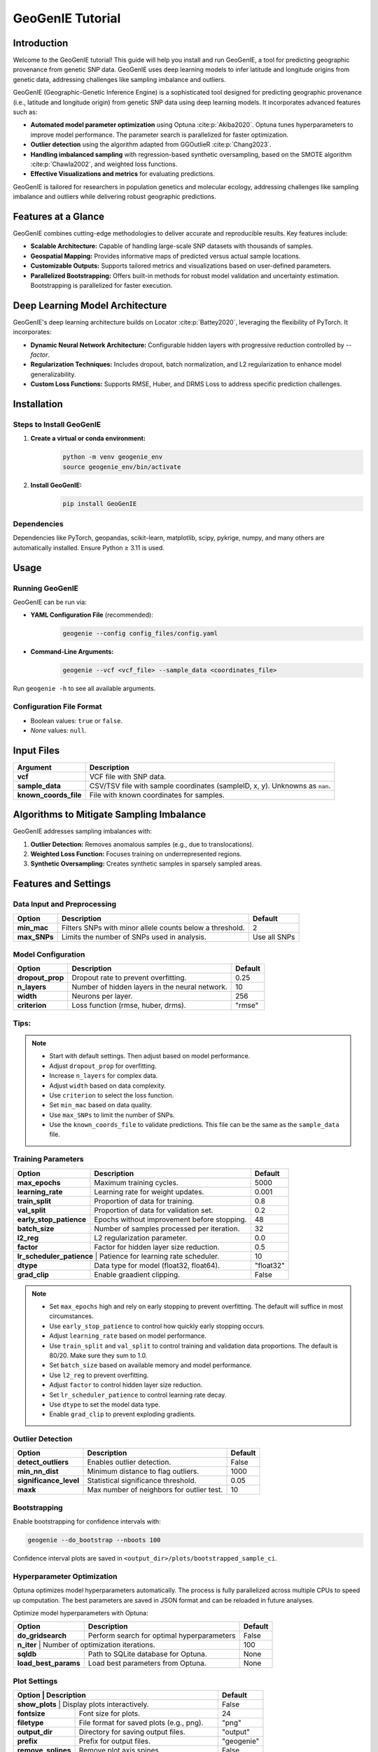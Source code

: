GeoGenIE Tutorial
==================

Introduction
------------
Welcome to the GeoGenIE tutorial! This guide will help you install and run GeoGenIE, a tool for predicting geographic provenance from genetic SNP data. GeoGenIE uses deep learning models to infer latitude and longitude origins from genetic data, addressing challenges like sampling imbalance and outliers.

GeoGenIE (Geographic-Genetic Inference Engine) is a sophisticated tool designed for predicting geographic provenance (i.e., latitude and longitude origin) from genetic SNP data using deep learning models. It incorporates advanced features such as:

- **Automated model parameter optimization** using Optuna :cite:p:`Akiba2020`. Optuna tunes hyperparameters to improve model performance. The parameter search is parallelized for faster optimization.
- **Outlier detection** using the algorithm adapted from GGOutlieR :cite:p:`Chang2023`.
- **Handling imbalanced sampling** with regression-based synthetic oversampling, based on the SMOTE algorithm :cite:p:`Chawla2002`, and weighted loss functions.
- **Effective Visualizations and metrics** for evaluating predictions.

GeoGenIE is tailored for researchers in population genetics and molecular ecology, addressing challenges like sampling imbalance and outliers while delivering robust geographic predictions.

Features at a Glance
---------------------
GeoGenIE combines cutting-edge methodologies to deliver accurate and reproducible results. Key features include:

- **Scalable Architecture:** Capable of handling large-scale SNP datasets with thousands of samples.
- **Geospatial Mapping:** Provides informative maps of predicted versus actual sample locations.
- **Customizable Outputs:** Supports tailored metrics and visualizations based on user-defined parameters.
- **Parallelized Bootstrapping:** Offers built-in methods for robust model validation and uncertainty estimation. Bootstrapping is parallelized for faster execution.

Deep Learning Model Architecture
--------------------------------
GeoGenIE's deep learning architecture builds on Locator :cite:p:`Battey2020`, leveraging the flexibility of PyTorch. It incorporates:

- **Dynamic Neural Network Architecture:** Configurable hidden layers with progressive reduction controlled by `--factor`.
- **Regularization Techniques:** Includes dropout, batch normalization, and L2 regularization to enhance model generalizability.
- **Custom Loss Functions:** Supports RMSE, Huber, and DRMS Loss to address specific prediction challenges.

Installation
------------

Steps to Install GeoGenIE
~~~~~~~~~~~~~~~~~~~~~~~~~~

1. **Create a virtual or conda environment:**
    .. code-block:: bash

        python -m venv geogenie_env
        source geogenie_env/bin/activate

2. **Install GeoGenIE:**
    .. code-block:: bash

        pip install GeoGenIE

Dependencies
~~~~~~~~~~~~

Dependencies like PyTorch, geopandas, scikit-learn, matplotlib, scipy, pykrige, numpy, and many others are automatically installed. Ensure Python ≥ 3.11 is used.

Usage
-----

Running GeoGenIE
~~~~~~~~~~~~~~~~

GeoGenIE can be run via:

- **YAML Configuration File** (recommended):
    .. code-block:: bash

        geogenie --config config_files/config.yaml

- **Command-Line Arguments:**
    .. code-block:: bash

        geogenie --vcf <vcf_file> --sample_data <coordinates_file>

Run ``geogenie -h`` to see all available arguments.

Configuration File Format
~~~~~~~~~~~~~~~~~~~~~~~~~~

- Boolean values: ``true`` or ``false``.
- `None` values: ``null``.

Input Files
-----------

+----------------------+----------------------------------------------------------+
| **Argument**         | **Description**                                          |
+======================+==========================================================+
| **vcf**              | VCF file with SNP data.                                  |
+----------------------+----------------------------------------------------------+
| **sample_data**      | CSV/TSV file with sample coordinates (sampleID, x, y).   |
|                      | Unknowns as ``nan``.                                     |
+----------------------+----------------------------------------------------------+
| **known_coords_file**| File with known coordinates for samples.                 |
+----------------------+----------------------------------------------------------+

Algorithms to Mitigate Sampling Imbalance
-----------------------------------------

GeoGenIE addresses sampling imbalances with:

1. **Outlier Detection:** Removes anomalous samples (e.g., due to translocations).
2. **Weighted Loss Function:** Focuses training on underrepresented regions.
3. **Synthetic Oversampling:** Creates synthetic samples in sparsely sampled areas.

Features and Settings
----------------------

Data Input and Preprocessing
~~~~~~~~~~~~~~~~~~~~~~~~~~~~

+-------------+-----------------------------------------------------+-----------------+
| **Option**  | **Description**                                     | **Default**     |
+=============+=====================================================+=================+
| **min_mac** | Filters SNPs with minor allele counts below a       | 2               |
|             | threshold.                                          |                 |
+-------------+-----------------------------------------------------+-----------------+
| **max_SNPs**| Limits the number of SNPs used in analysis.         | Use all SNPs    |
+-------------+-----------------------------------------------------+-----------------+

Model Configuration
~~~~~~~~~~~~~~~~~~~

+------------------+-------------------------------------------------------+-------------+
| **Option**       | **Description**                                       | **Default** |
+==================+=======================================================+=============+
| **dropout_prop** | Dropout rate to prevent overfitting.                  | 0.25        |
+------------------+-------------------------------------------------------+-------------+
| **n_layers**     | Number of hidden layers in the neural network.        | 10          |
+------------------+-------------------------------------------------------+-------------+
| **width**        | Neurons per layer.                                    | 256         |
+------------------+-------------------------------------------------------+-------------+
| **criterion**    | Loss function (rmse, huber, drms).                    | "rmse"      |
+------------------+-------------------------------------------------------+-------------+


Tips:
~~~~~

.. note::
    - Start with default settings. Then adjust based on model performance.
    - Adjust ``dropout_prop`` for overfitting.
    - Increase ``n_layers`` for complex data.
    - Adjust ``width`` based on data complexity.
    - Use ``criterion`` to select the loss function.
    - Set ``min_mac`` based on data quality.
    - Use ``max_SNPs`` to limit the number of SNPs.
    - Use the ``known_coords_file`` to validate predictions. This file can be the same as the ``sample_data`` file.

Training Parameters
~~~~~~~~~~~~~~~~~~~

+--------------------------+---------------------------------------------+-------------+
| **Option**               | **Description**                             | **Default** |
+==========================+=============================================+=============+
| **max_epochs**           | Maximum training cycles.                    | 5000        |
+--------------------------+---------------------------------------------+-------------+
| **learning_rate**        | Learning rate for weight updates.           | 0.001       |
+--------------------------+---------------------------------------------+-------------+
| **train_split**          | Proportion of data for training.            | 0.8         |
+--------------------------+---------------------------------------------+-------------+
| **val_split**            | Proportion of data for validation set.      | 0.2         |
+--------------------------+---------------------------------------------+-------------+
| **early_stop_patience**  | Epochs without improvement before stopping. | 48          |
+--------------------------+---------------------------------------------+-------------+
| **batch_size**           | Number of samples processed per iteration.  | 32          |
+--------------------------+---------------------------------------------+-------------+
| **l2_reg**               | L2 regularization parameter.                | 0.0         |
+--------------------------+---------------------------------------------+-------------+
| **factor**               | Factor for hidden layer size reduction.     | 0.5         |
+--------------------------+---------------------------------------------+-------------+
| **lr_scheduler_patience** | Patience for learning rate scheduler.      | 10          |
+--------------------------+---------------------------------------------+-------------+
| **dtype**                | Data type for model (float32, float64).     | "float32"   |
+--------------------------+---------------------------------------------+-------------+
| **grad_clip**            | Enable graadient clipping.                  | False       |
+--------------------------+---------------------------------------------+-------------+

.. note::
    - Set ``max_epochs`` high and rely on early stopping to prevent overfitting. The default will suffice in most circumstances.
    - Use ``early_stop_patience`` to control how quickly early stopping occurs.
    - Adjust ``learning_rate`` based on model performance.
    - Use ``train_split`` and ``val_split`` to control training and validation data proportions. The default is 80/20. Make sure they sum to 1.0.
    - Set ``batch_size`` based on available memory and model performance.
    - Use ``l2_reg`` to prevent overfitting.
    - Adjust ``factor`` to control hidden layer size reduction.
    - Set ``lr_scheduler_patience`` to control learning rate decay.
    - Use ``dtype`` to set the model data type.
    - Enable ``grad_clip`` to prevent exploding gradients.

Outlier Detection
~~~~~~~~~~~~~~~~~

+------------------------+----------------------------------------------+-------------+
| **Option**             | **Description**                              | **Default** |
+========================+==============================================+=============+
| **detect_outliers**    | Enables outlier detection.                   | False       |
+------------------------+----------------------------------------------+-------------+
| **min_nn_dist**        | Minimum distance to flag outliers.           | 1000        |
+------------------------+----------------------------------------------+-------------+
| **significance_level** | Statistical significance threshold.          | 0.05        |
+------------------------+----------------------------------------------+-------------+
| **maxk**               | Max number of neighbors for outlier test.    | 10          |
+------------------------+----------------------------------------------+-------------+

Bootstrapping
~~~~~~~~~~~~~

Enable bootstrapping for confidence intervals with:

.. code-block:: bash

    geogenie --do_bootstrap --nboots 100

Confidence interval plots are saved in ``<output_dir>/plots/bootstrapped_sample_ci``.

Hyperparameter Optimization
~~~~~~~~~~~~~~~~~~~~~~~~~~~

Optuna optimizes model hyperparameters automatically. The process is fully parallelized across multiple CPUs to speed up computation. The best parameters are saved in JSON format and can be reloaded in future analyses.

Optimize model hyperparameters with Optuna:

+----------------------+---------------------------------------------+-------------+
| **Option**           | **Description**                             | **Default** |
+======================+=============================================+=============+
| **do_gridsearch**    | Perform search for optimal hyperparameters  | False       |
+----------------------+---------------------------------------------+-------------+
| **n_iter**          | Number of optimization iterations.           | 100         |
+----------------------+---------------------------------------------+-------------+
| **sqldb**            | Path to SQLite database for Optuna.         | None        |
+----------------------+---------------------------------------------+-------------+
| **load_best_params** | Load best parameters from Optuna.           | None        | 
+----------------------+---------------------------------------------+-------------+


Plot Settings
~~~~~~~~~~~~~

+--------------------+---------------------------------------------+-------------+
| **Option**         | **Description**                             | **Default** |
+==================+===============================================+=============+
| **show_plots**     | Display plots interactively.                | False       |
+--------------------+---------------------------------------------+-------------+
| **fontsize**       | Font size for plots.                        | 24          |
+--------------------+---------------------------------------------+-------------+
| **filetype**       | File format for saved plots (e.g., png).    | "png"       |
+--------------------+---------------------------------------------+-------------+
| **output_dir**     | Directory for saving output files.          | "output"    |
+--------------------+---------------------------------------------+-------------+
| **prefix**         | Prefix for output files.                    | "geogenie"  |
+--------------------+---------------------------------------------+-------------+
| **remove_splines** | Remove plot axis spines.                    | False       |
+--------------------+---------------------------------------------+-------------+
| **plot_dpi**       | Dots per inch for saved plots.              | 300         |
+--------------------+---------------------------------------------+-------------+
| **filetype**       | File format for saved plots (png, pdf, jpg) | "png"       |
+--------------------+---------------------------------------------+-------------+
| **shapefile**      | URL or path to shapefile for plotting.      | None        |
+--------------------+---------------------------------------------+-------------+
| **basemap_fips**   | FIPS code for basemap.                      | "US"        |
+--------------------+---------------------------------------------+-------------+

Plot Examples
~~~~~~~~~~~~~

Below are examples of some of the plots generated by GeoGenIE:

.. figure:: ../../../img/geographic_error_test.png
    :alt: Geographic Error Interpolated with Kriging
    :width: 800px
    :align: center
    
    Geographic Error interpolated across the landscape with Kriging. The color scale represents Haversine distance between the predicted and recorded localities, in kilometers. Blue circles represnet the recorded sample locations.

.. figure:: ../../../img/bootstrap_ci_plot_test.png
    :alt: Bootstrapped Sample CI
    :width: 800px
    :align: center
    
    Confidence intervals for a representive sample among 100 bootstrap replicates. Gray circles represent the predicted sample locations, the "X" marks the centroid of the bootstrap replicates, and the black filled triangle represents the recorded sample location. The contours represent varying levels of bootstrap prediction densities.

.. figure:: ../../../img/removed_outliers.png
    :alt: Flagged Outliers
    :width: 800px
    :align: center
    
    Detected outlier samples based on samples that deviate from expected genetic and geographic patterns. Outliers are flagged based on the minimum nearest neighbor distance and statistical significance threshold. The large orange circles represent removed outlier samples.

.. figure:: ../../../img/kde_error_regression_test.png
    :alt: Regression Plot
    :width: 800px
    :align: center
    
    Scatter plot of predicted versus recorded sample locations. The trend lines represents the linear and polynomial regression fit. The color scale represents the density of samples. The Pearson and Spearman correlation coefficients are displayed.

.. figure:: ../../../img/train_clusters_oversampled.png
    :alt: Synthetic Oversampling
    :width: 800px
    :align: center
    
    Synthetic samples generated by the SMOTE-based algorithm to balance the distribution of samples across geographic space. The synthetic samples are shown as "x" marks. Real samples are shown as circles. The colors represent the samples grouped with the K-means clustering algorithm.

.. figure:: ../../../img/test_sample_densities.png
    :alt: Sample Densities
    :width: 800px
    :align: center
    
    Geographic distribution of samples in the test set. Circles represent sample locations, and the color scale and size of each point represents the inverse density of samples in the area, with larger and darker circles indicating higher inverse sample densities.

.. figure:: ../../../img/bootstrap_error_boxplots.png
    :alt: Bootstrapped Error Box plots
    :width: 800px
    :align: center
    
    (Left subplot) Box plots of prediction errors for bootstrapped samples. The box represents the interquartile range, the line represents the median, and the whiskers represent the range of values. (Right subplot) Boxplots of Pearson and Spearman correlation coefficients for bootstrapped samples. Correlation coefficients are calculated between longitude and latitude of predicted and recorded sample locations.

.. figure:: ../../../img/train_val_history.png
    :alt: Training History
    :width: 800px
    :align: center
    
    Training and validation loss over epochs. The training loss is shown in blue, and the validation loss is shown in orange. The plot demonstrates the convergence of the model during training.

These plots provide insights into the model's performance, error distributions, and geographic predictions. There are also additional plots not shown here available for visualizing model outputs and performance metrics.

Various aspects of the plots can be adjusted per user preference. For example, the font size, file type, and output directory can be customized to suit specific requirements, among other settings. See the ``config.yaml`` file for more options.

Output Files
------------

Outputs are saved in ``<output_dir>/<subdirectory>/<prefix>_*``. Directory structure:

+-----------------------------+-----------------------------------------------+
| **Subdirectory**            | **Description**                               |
+=============================+===============================================+
| **plots/**                  | Visualizations like error distributions.      |
+-----------------------------+-----------------------------------------------+
| **bootstrapped_sample_ci/** | Per-sample bootstrap CI plots                 |
+-----------------------------+-----------------------------------------------+
| **models/**                 | Trained PyTorch models (``.pt`` files).       |
+-----------------------------+-----------------------------------------------+
| **logfiles/**               | Logs (INFO, WARNING, ERROR).                  |
+-----------------------------+-----------------------------------------------+
| **bootstrap_metrics/**      | Metrics for bootstrapped analysis             |
+-----------------------------+-----------------------------------------------+
| **bootstrap_predictions/**  | Predictions for bootstrapped samples.         |
+-----------------------------+-----------------------------------------------+
| **bootstrapped_summaries/** | Aggregated summaries of bootstrapped samples. |
+-----------------------------+-----------------------------------------------+
| **data/**                   | Detected outlier samples                      |
+-----------------------------+-----------------------------------------------+
| **optimize/**               | Optuna optimization logs                      |
+-----------------------------+-----------------------------------------------+
| **predictions/**            | Predictions for all unknown samples           |
+-----------------------------+-----------------------------------------------+
| **test/**                   | Test set predictions for model evaluation     |
+-----------------------------+-----------------------------------------------+
| **training/**               | Training set metrics from model evaluation    |
+-----------------------------+-----------------------------------------------+
| **validation/**             | Validation set metrics from model evaluation  |
+-----------------------------+-----------------------------------------------+
| **benchmarking/**           | Benchmarking results (per bootstrap)          |
+-----------------------------+-----------------------------------------------+


Metric Descriptions
-------------------

GeoGenIE provides the below metrics for evaluating model performance:

- **Root Mean Squared Error (RMSLE):** RMSE used in the loss function. Calculates the square root of the mean squared error between predicted and recorded values.
- **Mean Distance**: Average Haversine distance between predicted and actual locations, in kilometers.
- **Median Distance**: Median Haversine distance between predicted and actual locations, in kilometers.
- **Standard Deviation of Distance**: Standard deviation of Haversine distances between predicted and actual locations, in kilometers.
- **Kolmogorov-Smirnov Statistic**: Measures the similarity of two distributions.
- **Kolmogorov-Smirnov p-value**: Statistical significance of the Kolmogorov-Smirnov test.
- **Skewness**: Measure of asymmetry in the distribution of prediction errors.
- **Pearson Correlation**: Measures the strength and direction of a linear relationship.
- **Spearman Correlation**: Measures the strength and direction of a monotonic relationship.
- **Mean Absolute Z-Score**: Average absolute z-score of prediction errors.
- **Percentile 25**: 25th percentile of prediction errors.
- **Percentile 50**: 50th percentile of prediction errors.
- **Percentile 75**: 75th percentile of prediction errors.
- **Percent Within 20km**: Percentage of predictions within 20km of actual locations.
- **Percent Within 50km**: Percentage of predictions within 50km of actual locations.
- **Percent Within 75km**: Percentage of predictions within 75km of actual locations.
- **Mean Absolute Deviation (MAD) of Haversine Distance**: Average absolute deviation of Haversine distances between predicted and actual locations, in kilometers.
- **Coefficient of Variation**: Measure of relative variability.
- **Interquartile Range**: Range between the 25th and 75th percentiles.

Conclusion
----------

GeoGenIE is a powerful tool for predicting geographic provenance from genetic SNP data. It offers advanced features like outlier detection, weighted loss functions, and synthetic oversampling to handle sampling imbalances. With a scalable architecture, customizable outputs, and parallelized bootstrapping, GeoGenIE delivers accurate and reproducible results. By leveraging deep learning models and Optuna hyperparameter optimization, GeoGenIE provides robust geographic predictions for researchers in population genetics and molecular ecology.

Glossary
--------

Key terms include:

- **Dropout:** A technique to prevent overfitting by randomly ignoring neurons.
- **Weighted Loss Function:** Focuses on underrepresented data.
- **Haversine Formula:** Calculates distances on a sphere using lat/long.
- **SMOTE:** Synthetic oversampling to balance data.
- **Bootstrapping:** Resampling technique for estimating confidence intervals.
- **Outlier Detection:** Identifies unusual samples using statistical methods.
- **Deep Learning:** Neural networks with multiple hidden layers.
- **Optuna:** Hyperparameter optimization framework.
- **GGOutlieR:** R package for identifying unusual geo-genetic patterns.
- **Synthetic Minority Over-sampling Technique (SMOTE):** Balances imbalanced data.
- **Locator:** Software for predicting geographic location from genetic data.
- **PyTorch:** Deep learning library for Python.
- **DRMS Loss:** Distance Root Mean Square loss function.
- **Huber Loss:**  Loss function for regression that combines RMSE and MAE.
- **Batch Normalization:** Normalizes inputs to improve training.
- **Minor Allele Count (MAC):** Number of minor alleles in a population.
- **Early Stopping:** Stops training when model performance plateaus.
- **Confidence Interval:** Range of values where true value is likely to fall.
- **Font Size:** Size of text in plots.
- **File Type:** Format for saving plots (e.g., png).
- **Significance Level:** Threshold for statistical significance.
- **Output Directory:** Folder for saving results.
- **Subdirectory:** Folder within the output directory.
- **Prefix:** Prefix for output files. 
- **Learning Rate** Rate at which model weights are updated.
- **Training Split:** Proportion of data used for training.
- **Early Stop Patience:** Number of epochs without improvement before stopping.
- **Minimum Nearest Neighbor Distance:** Minimum distance to flag outliers.
- **Statistical Significance Threshold:** Threshold for outlier detection.
- **Bootstrap:** Resampling technique for estimating confidence intervals.
- **Error Distribution:** Distribution of prediction errors.
- **Model Directory:** Folder for saving trained models.
- **Log Directory:** Folder for saving logs.
- **Visualizations:** Graphical representations of data.
- **Error Metrics:** Measures of model performance.
- **Prediction Error:** Difference between predicted and actual values.
- **Monotonic Relationship:** Relationship where one variable increases as the other decreases.
- **Distance Calculation:** Calculation of distances between points.
- **Percentage Within Distance:** Percentage of predictions within specified distances.
- **Hyperparameter Optimization:** Process of tuning model parameters to improve performance.
- **Sampling Imbalance:** Unequal distribution of data.
- **Anomalous Samples:** Unusual or outlying data points.
- **Translocations:** Movement of samples to different locations.
- **Underrepresented Regions:** Areas with few samples.
- **Synthetic Samples:** Artificially generated data points.
- **Error Distributions:** Distribution of prediction errors.
- **Interactively:** In a way that allows user interaction.
- **Saved Plots:** Graphical representations of data saved to files.
- **Directory Structure:** Organization of files and folders.
- **L2 Regularization:** Technique to prevent overfitting by penalizing large weights.
- **Batch Size:** Number of samples processed in each training iteration.
- **Epoch:** One complete pass through the training data.
- **Training Cycle:** Iteration of training epochs.
- **Neurons:** Units in a neural network that process input data.
- **Hidden Layers:** Layers between input and output layers in a neural network.
- **Overfitting:** Model that performs well on training data but poorly on test data.
- **Loss Function:** Measures the difference between predicted and actual values.
- **Synthetic Oversampling:** Technique to balance data by generating synthetic samples.
- **Parallelized:** Process that runs multiple tasks simultaneously.
- **Reproducible Results:** Results that can be replicated by others.
- **Geographic Provenance:** Origin or source of geographic data.
- **Deep Learning Models:** Neural networks with multiple layers.
- **Scalable Architecture:** Design that can handle large datasets.
- **Customizable Outputs:** Outputs that can be tailored to user needs.
- **Parallelized Bootstrapping:** Resampling technique that runs in parallel.
- **Robust Geographic Predictions:** Accurate and reliable geographic inferences.
- **Population Genetics:** Study of genetic variation within populations.
- **Molecular Ecology:** Study of genetic variation in ecological contexts.
- **Sampling Imbalances:** Unequal distribution of samples.
- **Outliers:** Unusual or extreme data points.
- **Weighted Loss Functions:** Loss functions that focus on specific data points.

References
----------

.. bibliography:: references.bib
    :cited:
